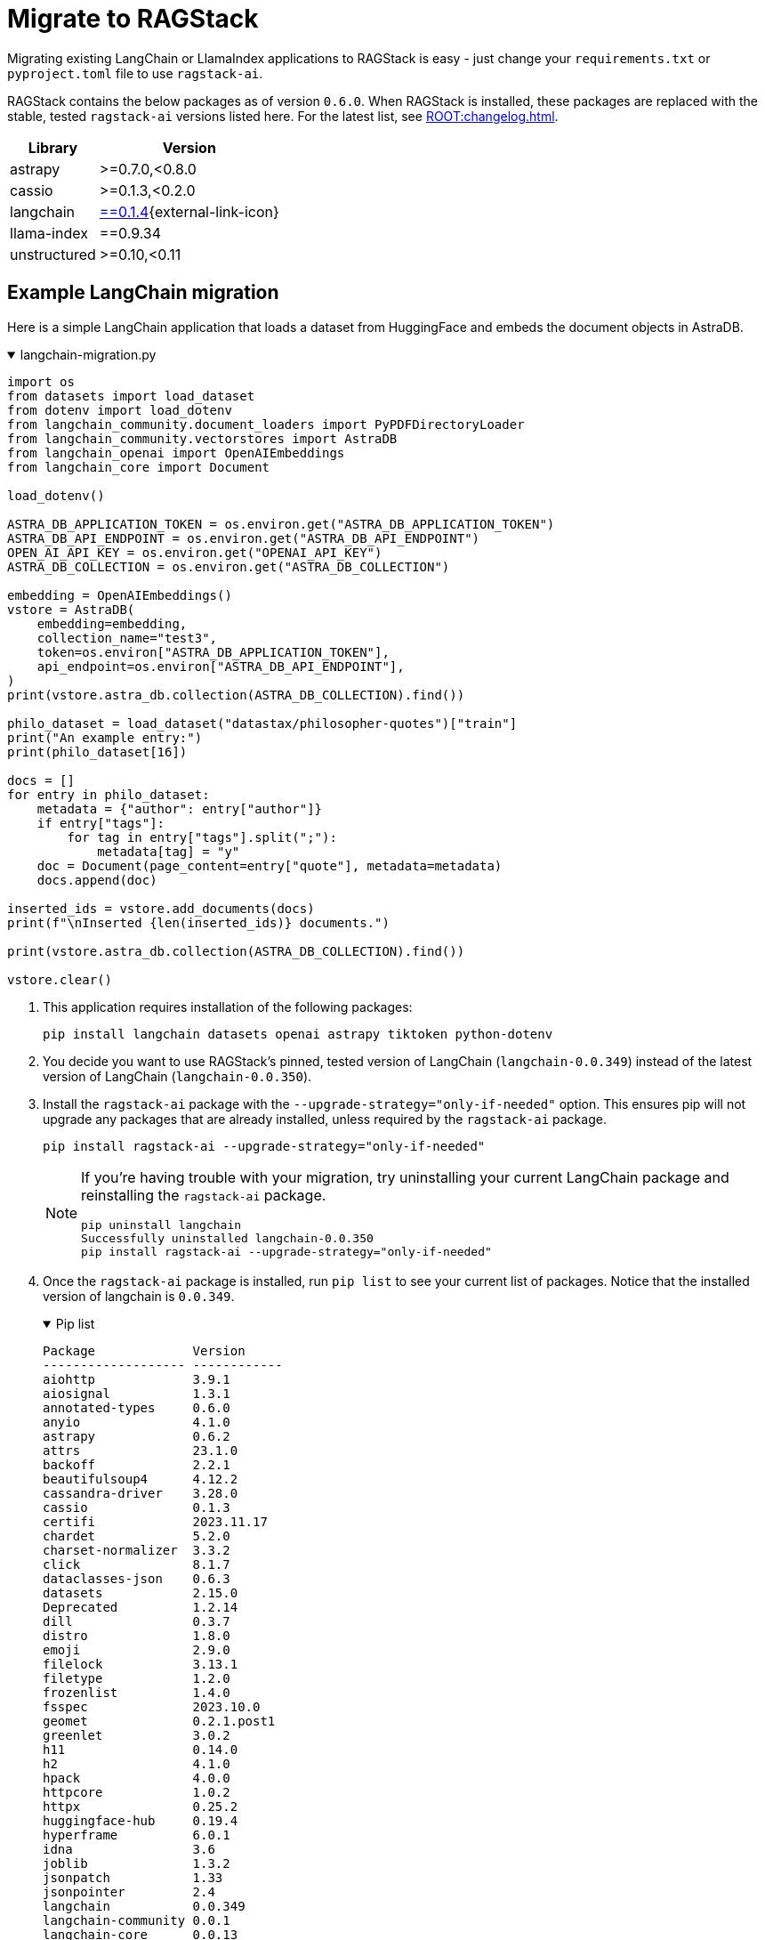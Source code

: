 = Migrate to RAGStack

Migrating existing LangChain or LlamaIndex applications to RAGStack is easy - just change your `requirements.txt` or `pyproject.toml` file to use `ragstack-ai`.

RAGStack contains the below packages as of version `0.6.0`. When RAGStack is installed, these packages are replaced with the stable, tested `ragstack-ai` versions listed here. For the latest list, see xref:ROOT:changelog.adoc[].
[%autowidth]
[cols="2*",options="header"]
|===
| Library | Version

| astrapy
| >=0.7.0,<0.8.0

| cassio
| >=0.1.3,<0.2.0

| langchain
| https://datastax.github.io/ragstack-ai/api_reference/0.6.0/langchain[==0.1.4]{external-link-icon}

| llama-index
| ==0.9.34

| unstructured
| >=0.10,<0.11
|===

== Example LangChain migration

Here is a simple LangChain application that loads a dataset from HuggingFace and embeds the document objects in AstraDB.

.langchain-migration.py
[%collapsible%open]
====
[source,python]
----
import os
from datasets import load_dataset
from dotenv import load_dotenv
from langchain_community.document_loaders import PyPDFDirectoryLoader
from langchain_community.vectorstores import AstraDB
from langchain_openai import OpenAIEmbeddings
from langchain_core import Document

load_dotenv()

ASTRA_DB_APPLICATION_TOKEN = os.environ.get("ASTRA_DB_APPLICATION_TOKEN")
ASTRA_DB_API_ENDPOINT = os.environ.get("ASTRA_DB_API_ENDPOINT")
OPEN_AI_API_KEY = os.environ.get("OPENAI_API_KEY")
ASTRA_DB_COLLECTION = os.environ.get("ASTRA_DB_COLLECTION")

embedding = OpenAIEmbeddings()
vstore = AstraDB(
    embedding=embedding,
    collection_name="test3",
    token=os.environ["ASTRA_DB_APPLICATION_TOKEN"],
    api_endpoint=os.environ["ASTRA_DB_API_ENDPOINT"],
)
print(vstore.astra_db.collection(ASTRA_DB_COLLECTION).find())

philo_dataset = load_dataset("datastax/philosopher-quotes")["train"]
print("An example entry:")
print(philo_dataset[16])

docs = []
for entry in philo_dataset:
    metadata = {"author": entry["author"]}
    if entry["tags"]:
        for tag in entry["tags"].split(";"):
            metadata[tag] = "y"
    doc = Document(page_content=entry["quote"], metadata=metadata)
    docs.append(doc)

inserted_ids = vstore.add_documents(docs)
print(f"\nInserted {len(inserted_ids)} documents.")

print(vstore.astra_db.collection(ASTRA_DB_COLLECTION).find())

vstore.clear()
----
====

. This application requires installation of the following packages:
+
[source,python]
----
pip install langchain datasets openai astrapy tiktoken python-dotenv
----
+
. You decide you want to use RAGStack's pinned, tested version of LangChain (`langchain-0.0.349`) instead of the latest version of LangChain (`langchain-0.0.350`).
+
. Install the `ragstack-ai` package with the `--upgrade-strategy="only-if-needed"` option.
This ensures pip will not upgrade any packages that are already installed, unless required by the `ragstack-ai` package.
+
[source,python]
----
pip install ragstack-ai --upgrade-strategy="only-if-needed"
----
+
[NOTE]
====
If you're having trouble with your migration, try uninstalling your current LangChain package and reinstalling the `ragstack-ai` package.
[source,python]
----
pip uninstall langchain
Successfully uninstalled langchain-0.0.350
pip install ragstack-ai --upgrade-strategy="only-if-needed"
----
====
+
. Once the `ragstack-ai` package is installed, run `pip list` to see your current list of packages.
Notice that the installed version of langchain is `0.0.349`.
+
.Pip list
[%collapsible%open]
====
[source,console]
----
Package             Version
------------------- ------------
aiohttp             3.9.1
aiosignal           1.3.1
annotated-types     0.6.0
anyio               4.1.0
astrapy             0.6.2
attrs               23.1.0
backoff             2.2.1
beautifulsoup4      4.12.2
cassandra-driver    3.28.0
cassio              0.1.3
certifi             2023.11.17
chardet             5.2.0
charset-normalizer  3.3.2
click               8.1.7
dataclasses-json    0.6.3
datasets            2.15.0
Deprecated          1.2.14
dill                0.3.7
distro              1.8.0
emoji               2.9.0
filelock            3.13.1
filetype            1.2.0
frozenlist          1.4.0
fsspec              2023.10.0
geomet              0.2.1.post1
greenlet            3.0.2
h11                 0.14.0
h2                  4.1.0
hpack               4.0.0
httpcore            1.0.2
httpx               0.25.2
huggingface-hub     0.19.4
hyperframe          6.0.1
idna                3.6
joblib              1.3.2
jsonpatch           1.33
jsonpointer         2.4
langchain           0.0.349
langchain-community 0.0.1
langchain-core      0.0.13
langdetect          1.0.9
langsmith           0.0.69
llama-index         0.9.14
lxml                4.9.3
marshmallow         3.20.1
multidict           6.0.4
multiprocess        0.70.15
mypy-extensions     1.0.0
nest-asyncio        1.5.8
nltk                3.8.1
numpy               1.26.2
openai              1.3.8
packaging           23.2
pandas              2.1.4
pip                 23.2.1
pyarrow             14.0.1
pyarrow-hotfix      0.6
pydantic            2.5.2
pydantic_core       2.14.5
python-dateutil     2.8.2
python-dotenv       1.0.0
python-iso639       2023.12.11
python-magic        0.4.27
pytz                2023.3.post1
PyYAML              6.0.1
ragstack-ai         0.3.1
rapidfuzz           3.5.2
regex               2023.10.3
requests            2.31.0
setuptools          65.5.0
six                 1.16.0
sniffio             1.3.0
soupsieve           2.5
SQLAlchemy          2.0.23
tabulate            0.9.0
tenacity            8.2.3
tiktoken            0.5.2
tqdm                4.66.1
typing_extensions   4.9.0
typing-inspect      0.9.0
tzdata              2023.3
unstructured        0.10.30
urllib3             2.1.0
wrapt               1.16.0
xxhash              3.4.1
yarl                1.9.4
----
====
+
. Run your application...
+
[source,python]
----
python3 langchain-migration.py
----

...and you should see the same output as before, with no changes to your code required!

== Example LlamaIndex migration

Here is an application that uses LlamaIndex to index a set of documents.

.llama-migration.py
[%collapsible%open]
====
[source,python]
----
import os
from llama_index.llama_dataset import download_llama_dataset
from llama_index.vector_stores import AstraDBVectorStore
from llama_index import VectorStoreIndex, SimpleDirectoryReader, StorageContext

# Download and load dataset
dataset = download_llama_dataset("PaulGrahamEssayDataset", "./data")
documents = SimpleDirectoryReader("./data/source_files").load_data()

# Display basic information about the documents
print(f"Total documents: {len(documents)}")
first_doc = documents[0]
print(f"First document, id: {first_doc.doc_id}")
print(f"First document, hash: {first_doc.hash}")
print(f"First document, text ({len(first_doc.text)} characters):\n{'=' * 20}\n{first_doc.text[:360]} ...")

# Setup AstraDB Vector Store
astra_db_store = AstraDBVectorStore(
    token=os.getenv("ASTRA_DB_APPLICATION_TOKEN"),
    api_endpoint=os.getenv("ASTRA_DB_API_ENDPOINT"),
    collection_name="test",
    embedding_dimension=1536
)

# Create Storage Context and Index
storage_context = StorageContext.from_defaults(vector_store=astra_db_store)
index = VectorStoreIndex.from_documents(documents, storage_context=storage_context)

# Query the index
def execute_query(query_string, mode="default", top_k=3, mmr_prefetch_factor=None):
    retriever = index.as_retriever(
        vector_store_query_mode=mode,
        similarity_top_k=top_k,
        vector_store_kwargs={"mmr_prefetch_factor": mmr_prefetch_factor} if mmr_prefetch_factor else {}
    )

    nodes_with_scores = retriever.retrieve(query_string)

    print(query_string)
    print(f"Found {len(nodes_with_scores)} nodes.")
    for idx, node_with_score in enumerate(nodes_with_scores):
        print(f"    [{idx}] score = {node_with_score.score}")
        print(f"        id    = {node_with_score.node.node_id}")
        print(f"        text  = {node_with_score.node.text[:90]} ...")

# Execute queries
query_string_1 = "Why did the author choose to work on AI?"
execute_query(query_string_1)
execute_query(query_string_1, mode="mmr", mmr_prefetch_factor=4)
----
====

. This application requires installation of the following packages:
+
[source,python]
----
pip install llama-index
----
+
. Your application is tested and working at `llama-index` version `0.9.29`. But then, LlamaIndex version `0.10.1` changes the module to split every integration into its own PyPi package. Oh no, your application no longer works!
. You decide to use RAGStack's pinned, tested version of LlamaIndex (currently `0.9.34`) instead of the latest version of LlamaIndex(`0.10.1`), to avoid this sudden change happening again in the future.
. Install the `ragstack-ai` package with the `--upgrade-strategy="only-if-needed"` option.
This ensures pip will not upgrade any packages that are already installed, unless required by the `ragstack-ai` package.
+
[source,python]
----
pip install ragstack-ai --upgrade-strategy="only-if-needed"
----
+
[NOTE]
====
If you're having trouble with your migration, try uninstalling your current LlamaIndex packages and reinstalling the `ragstack-ai` package.
[source,python]
----
pip uninstall llama-index-agent-openai llama-index-core llama-index-embeddings-openai llama-index-legacy llama-index-llms-openai llama-index-multi-modal-llms-openai llama-index-question-gen-openai llama-index-readers-file llama-index-program-openai
Successfully uninstalled llama-index-0.9.29
pip install ragstack-ai --upgrade-strategy="only-if-needed"
----
====
+
. Once the `ragstack-ai` package is installed, run `pip list` to see your current list of packages.
Notice that the installed version of llama-index is `0.9.34`.
+
.Pip list
[%collapsible%open]
====
[source,console]
----
Package             Version
------------------- ------------
aiohttp             3.9.1
aiosignal           1.3.1
annotated-types     0.6.0
anyio               4.2.0
astrapy             0.7.4
attrs               23.2.0
backoff             2.2.1
beautifulsoup4      4.12.3
cassandra-driver    3.29.0
cassio              0.1.4
certifi             2023.11.17
chardet             5.2.0
charset-normalizer  3.3.2
click               8.1.7
dataclasses-json    0.6.3
Deprecated          1.2.14
deprecation         2.1.0
distro              1.9.0
emoji               2.10.0
filetype            1.2.0
frozenlist          1.4.1
fsspec              2023.12.2
geomet              0.2.1.post1
greenlet            3.0.3
h11                 0.14.0
h2                  4.1.0
hpack               4.0.0
httpcore            1.0.2
httpx               0.25.2
hyperframe          6.0.1
idna                3.6
joblib              1.3.2
jsonpatch           1.33
jsonpointer         2.4
langchain           0.1.4
langchain-community 0.0.16
langchain-core      0.1.16
langchain-openai    0.0.3
langdetect          1.0.9
langsmith           0.0.83
llama-index         0.9.34
lxml                5.1.0
marshmallow         3.20.2
multidict           6.0.4
mypy-extensions     1.0.0
nest-asyncio        1.6.0
networkx            3.2.1
nltk                3.8.1
numpy               1.26.3
openai              1.9.0
packaging           23.2
pandas              2.2.0
pip                 23.3.1
pydantic            2.5.3
pydantic_core       2.14.6
python-dateutil     2.8.2
python-dotenv       1.0.1
python-iso639       2024.1.2
python-magic        0.4.27
pytz                2023.3.post1
PyYAML              6.0.1
ragstack-ai         0.6.0
rapidfuzz           3.6.1
regex               2023.12.25
requests            2.31.0
setuptools          68.2.2
six                 1.16.0
sniffio             1.3.0
soupsieve           2.5
SQLAlchemy          2.0.25
tabulate            0.9.0
tenacity            8.2.3
tiktoken            0.5.2
toml                0.10.2
tqdm                4.66.1
typing_extensions   4.9.0
typing-inspect      0.9.0
tzdata              2023.4
unstructured        0.10.30
urllib3             2.1.0
wrapt               1.16.0
yarl                1.9.4
----
====
+
. Run your application...
+
[source,python]
----
python3 llama-migration.py
----
+
...and you should see the same output as before, with no changes to your code required!